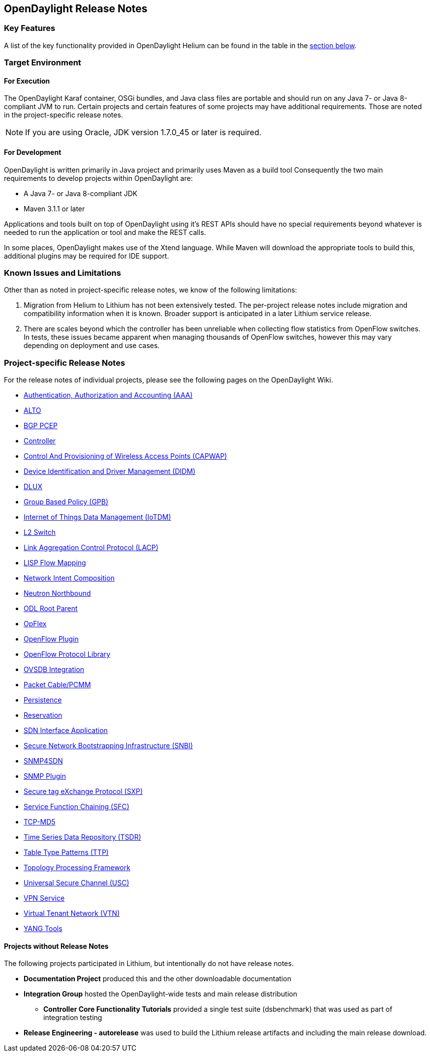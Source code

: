 == OpenDaylight Release Notes

=== Key Features

A list of the key functionality provided in OpenDaylight Helium can be found in the table in the <<_installing_the_components,section below>>.

////
The following table describes the key features provided by OpenDaylight Helium.

[cols="2",option="headers"]
|==============================================
| *Feature* | *Description*
|  Maven support | Used to simplify build automation.
| OSGi framework | Serves as the controller's back-end, allowing it to dynamically load bundles, package JAR files, and bind bundles together when exchanging information.
| Java interface support | Used by specific bundles to implement call-back functions for events and indicate the awareness of specific states.
| Model- Driven Service Abstraction Layer (MD-SAL) | Allows the controller to support multiple protocols (such as BGP-LS and OpenFlow) on the southbound interface. Also provides consistent services for modules and applications (which is where the business logic is embedded).
| Switch Manager | Once a network element has been discovered, its details (such as device type, software version, etc.) are stored by the Switch Manager.
| High Availability (HA) | The controller supports cluster-based HA, allowing you to connect multiple controllers and configure them to act as one in order to ensure the controller's continuous operation.
|==============================================
////
=== Target Environment

==== For Execution

The OpenDaylight Karaf container, OSGi bundles, and Java class files
are portable and should run on any Java 7- or Java 8-compliant JVM to
run. Certain projects and certain features of some projects may have
additional requirements. Those are noted in the project-specific
release notes.

// TODO: Do we want to call out specific projects that have other requirements?
// * TCP-MD5 requires 64-bit Linux
// * TSDR requirements for HBase?
// * SFC requirements for OVS (also lots of Linux I think)
// * SXP depends on TCP-MD5
// * SNBI for Linux, Docker, C and other things
// * OpFlex for lots of things
// * DLUX many things for development, what browsers?
// * AAA if you using SSSD which comes with Centos/RHEL

NOTE: If you are using Oracle, JDK version 1.7.0_45 or later is required.

==== For Development

OpenDaylight is written primarily in Java project and primarily uses
Maven as a build tool Consequently the two main requirements to develop
projects within OpenDaylight are:

* A Java 7- or Java 8-compliant JDK
* Maven 3.1.1 or later

Applications and tools built on top of OpenDaylight using it's REST
APIs should have no special requirements beyond whatever is needed to
run the application or tool and make the REST calls.

In some places, OpenDaylight makes use of the Xtend language. While
Maven will download the appropriate tools to build this, additional
plugins may be required for IDE support.

=== Known Issues and Limitations

Other than as noted in project-specific release notes, we know of the
following limitations:

. Migration from Helium to Lithium has not been extensively tested. The
per-project release notes include migration and compatibility
information when it is known. Broader support is anticipated in a later
Lithium service release.
. There are scales beyond which the controller has been unreliable when
collecting flow statistics from OpenFlow switches. In tests, these
issues became apparent when managing thousands of OpenFlow
switches, however this may vary depending on deployment and use cases.

=== Project-specific Release Notes

For the release notes of individual projects, please see the following pages on the OpenDaylight Wiki.

* https://wiki.opendaylight.org/view/AAA:Lithium_Release_Notes[Authentication, Authorization and Accounting (AAA)]
* https://wiki.opendaylight.org/view/ALTO:Lithium:Release_Notes[ALTO]
* https://wiki.opendaylight.org/view/BGP_LS_PCEP:Lithium_Release_Notes[BGP PCEP]
* https://wiki.opendaylight.org/view/OpenDaylight_Controller:Lithium:Release_Notes[Controller]
* https://wiki.opendaylight.org/view/CAPWAP:Lithium:Release_Notes[Control And Provisioning of Wireless Access Points (CAPWAP)]
* https://wiki.opendaylight.org/view/DIDM:_Lithium_Release_Notes[Device Identification and Driver Management (DIDM)]
* https://wiki.opendaylight.org/view/OpenDaylight_dlux:Lithium_Release_Notes[DLUX]
* https://wiki.opendaylight.org/view/Group_Based_Policy_(GBP)/Releases/Lithium/Release_Notes[Group Based Policy (GPB)]
* https://wiki.opendaylight.org/view/Iotdm:Lithium_Release_Notes[Internet of Things Data Management (IoTDM)]
* https://wiki.opendaylight.org/view/L2_Switch:Lithium:Release_Notes[L2 Switch]
* https://wiki.opendaylight.org/view/LACP:Lithium:Release_Notes[Link Aggregation Control Protocol (LACP)]
* https://wiki.opendaylight.org/view/OpenDaylight_Lisp_Flow_Mapping:Lithium_Release_Notes[LISP Flow Mapping]
* https://wiki.opendaylight.org/view/Network_Intent_Composition:Lithium_Release_Notes[Network Intent Composition]
* https://wiki.opendaylight.org/view/NeutronNorthbound:LithiumReleaseNotes[Neutron Northbound]
* https://wiki.opendaylight.org/view/ODL_Root_Parent:Lithium_Release_Notes[ODL Root Parent]
* https://wiki.opendaylight.org/view/OpFlex:Lithium_Release_Notes[OpFlex]
* https://wiki.opendaylight.org/view/OpenDaylight_OpenFlow_Plugin:Lithium_Release_Notes[OpenFlow Plugin]
* https://wiki.opendaylight.org/view/Openflow_Protocol_Library:Release_Notes:Lithium_Release_Notes[OpenFlow Protocol Library]
* https://wiki.opendaylight.org/view/OpenDaylight_OVSDB:Lithium_Release_Notes[OVSDB Integration]
* https://wiki.opendaylight.org/view/PacketCablePCMM:LithiumReleaseNotes[Packet Cable/PCMM]
* https://wiki.opendaylight.org/view/Persistence:Lithium_Release_Notes[Persistence]
* https://wiki.opendaylight.org/view/Reservation:Lithium_Release_Notes[Reservation]
* https://wiki.opendaylight.org/view/ODL-SDNi:Lithium_Release_Notes[SDN Interface Application]
* https://wiki.opendaylight.org/view/SNBI_Lithium_Release_Notes[Secure Network Bootstrapping Infrastructure (SNBI)]
* https://wiki.opendaylight.org/view/SNMP4SDN:Lithium_Release_Note[SNMP4SDN]
* https://wiki.opendaylight.org/view/SNMP_Plugin:Lithium_Release_Notes[SNMP Plugin]
* https://wiki.opendaylight.org/view/SXP:Lithium:Release_Notes[Secure tag eXchange Protocol (SXP)]
* https://wiki.opendaylight.org/view/Service_Function_Chaining:Lithium_Release_Notes[Service Function Chaining (SFC)]
* https://wiki.opendaylight.org/view/TCPMD5:Lithium_Release_Notes[TCP-MD5]
* https://wiki.opendaylight.org/view/TSDR:Lithium:Release_Notes[Time Series Data Repository (TSDR)]
* https://wiki.opendaylight.org/view/Table_Type_Patterns/Lithium/Release_Notes[Table Type Patterns (TTP)]
* https://wiki.opendaylight.org/view/Topology_Processing_Framework:Lithium_Release_Notes[Topology Processing Framework]
* https://wiki.opendaylight.org/view/USC:Lithium:Release_Notes[Universal Secure Channel (USC)]
* https://wiki.opendaylight.org/view/Vpnservice:Lithium_Release_Notes[VPN Service]
* https://wiki.opendaylight.org/view/OpenDaylight_Virtual_Tenant_Network_(VTN):Lithium_Release_Notes[Virtual Tenant Network (VTN)]
* https://wiki.opendaylight.org/view/YANG_Tools:Lithium:Release_Notes[YANG Tools]

==== Projects without Release Notes

The following projects participated in Lithium, but intentionally do not have release notes.

* *Documentation Project* produced this and the other downloadable documentation
* *Integration Group* hosted the OpenDaylight-wide tests and main release distribution
** *Controller Core Functionality Tutorials* provided a single test suite (dsbenchmark) that was used as part of integration testing
* *Release Engineering - autorelease* was used to build the Lithium release artifacts and including the main release download.
